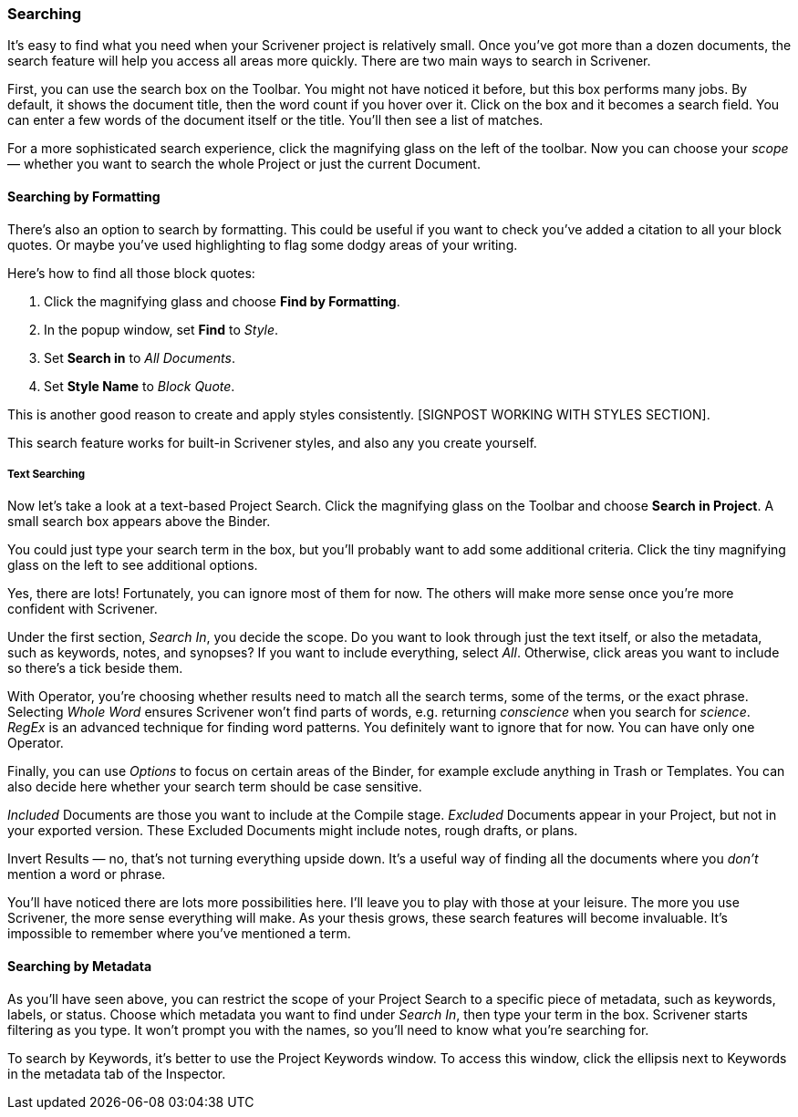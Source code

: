 === Searching

It’s easy to find what you need when your Scrivener project is relatively small. Once you’ve got more than a dozen documents, the search feature will help you access all areas more quickly. There are two main ways to search in Scrivener.

First, you can use the search box on the Toolbar. You might not have noticed it before, but this box performs many jobs. By default, it shows the document title, then the word count if you hover over it. Click on the box and it becomes a search field. You can enter a few words of the document itself or the title. You’ll then see a list of matches. 

[screenshot: search box and results ]

For a more sophisticated search experience, click the magnifying glass on the left of the toolbar. Now you can choose your _scope_ — whether you want to search the whole Project or just the current Document. 

[screenshot: magnifying glass and options ]

==== Searching by Formatting

There’s also an option to search by formatting. This could be useful if you want to check you’ve added a citation to all your block quotes. Or maybe you’ve used highlighting to flag some dodgy areas of your writing.

[screenshot: show Formatting Finder options ]

Here’s how to find all those block quotes:

	. Click the magnifying glass and choose *Find by Formatting*.
	. In the popup window, set *Find* to _Style_.
	. Set *Search in* to _All Documents_.
	. Set *Style Name* to _Block Quote_.

This is another good reason to create and apply styles consistently. [SIGNPOST WORKING WITH STYLES SECTION].

This search feature works for built-in Scrivener styles, and also any you create yourself.

[screenshot: Formatting Finder ]

===== Text Searching

Now let’s take a look at a text-based Project Search. Click the magnifying glass on the Toolbar and choose *Search in Project*.  A small search box appears above the Binder.

[screenshot: project search box ]

You could just type your search term in the box, but you’ll probably want to add some additional criteria. Click the tiny magnifying glass on the left to see additional options. 

[screenshot: search options ]

Yes, there are lots! Fortunately, you can ignore most of them for now. The others will make more sense once you’re more confident with Scrivener.

Under the first section, _Search In_, you decide the scope. Do you want to look through just the text itself, or also the metadata, such as keywords, notes, and synopses? If you want to include everything, select _All_. Otherwise, click areas you want to include so there’s a tick beside them.

With Operator, you’re choosing whether results need to match all the search terms, some of the terms, or the exact phrase. Selecting _Whole Word_ ensures Scrivener won’t find parts of words, e.g. returning _conscience_ when you search for _science_. _RegEx_ is an advanced technique for finding word patterns. You definitely want to ignore that for now. You can have only one Operator.

Finally, you can use _Options_ to focus on certain areas of the Binder, for example exclude anything in Trash or Templates. You can also decide here whether your search term should be case sensitive.

_Included_ Documents are those you want to include at the Compile stage. _Excluded_ Documents appear in your Project, but not in your exported version. These Excluded Documents might include notes, rough drafts, or plans.

Invert Results — no, that’s not turning everything upside down. It’s a useful way of finding all the documents where you _don’t_ mention a word or phrase. 

You’ll have noticed there are lots more possibilities here. I’ll leave you to play with those at your leisure. The more you use Scrivener, the more sense everything will make. As your thesis grows, these search features will become invaluable. It’s impossible to remember where you’ve mentioned a term.

==== Searching by Metadata

As you’ll have seen above, you can restrict the scope of your Project Search to a specific piece of metadata, such as keywords, labels, or status. Choose which metadata you want to find under _Search In_, then type your term in the box. Scrivener starts filtering as you type. It won’t prompt you with the names, so you’ll need to know what you’re searching for.

[screenshot: Searching by Metadata ]

To search by Keywords, it’s better to use the Project Keywords window. To access this window, click the ellipsis next to Keywords in the metadata tab of the Inspector.

[screenshot: show Keywords ellipsis in metadata tab of Inspector ]